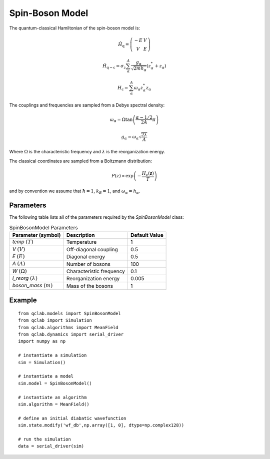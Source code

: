 .. _spin_boson_model:

Spin-Boson Model
~~~~~~~~~~~~~~~~

The quantum-classical Hamiltonian of the spin-boson model is:

.. math::
    
    \hat{H}_{\mathrm{q}} = \left(\begin{array}{cc} -E & V \\ V & E \end{array}\right)

.. math::

    \hat{H}_{\mathrm{q-c}} = \sigma_{z} \sum_{\alpha}^{A}  \frac{g_{\alpha}}{\sqrt{2mh_{\alpha}}} \left(z^{*}_{\alpha} + z_{\alpha}\right)

.. math::

    H_{\mathrm{c}} = \sum_{\alpha}^{A} \omega_{\alpha} z^{*}_{\alpha} z_{\alpha}

The couplings and frequencies are sampled from a Debye spectral density:

.. math::

    \omega_{\alpha} = \Omega\tan\left(\frac{\alpha - 1/2}{2A}\pi\right)

.. math::

    g_{\alpha} = \omega_{\alpha}\sqrt{\frac{2\lambda}{A}}

Where :math:`\Omega` is the characteristic frequency and :math:`\lambda` is the reorganization energy. 

The classical coordinates are sampled from a Boltzmann distribution:

.. math::

    P(z) \propto \exp\left(-\frac{H_{\mathrm{c}}(\boldsymbol{z})}{T}\right)

and by convention we assume that :math:`\hbar = 1`, :math:`k_{B} = 1`, and :math:`\omega_{\alpha} = h_{\alpha}`.

Parameters
----------

The following table lists all of the parameters required by the `SpinBosonModel` class:

.. list-table:: SpinBosonModel Parameters
   :header-rows: 1

   * - Parameter (symbol)
     - Description
     - Default Value
   * - `temp` :math:`(T)`
     - Temperature
     - 1
   * - `V` :math:`(V)`
     - Off-diagonal coupling
     - 0.5
   * - `E` :math:`(E)`
     - Diagonal energy
     - 0.5
   * - `A` :math:`(A)`
     - Number of bosons
     - 100
   * - `W` :math:`(\Omega)`
     - Characteristic frequency
     - 0.1
   * - `l_reorg` :math:`(\lambda)`
     - Reorganization energy
     - 0.005
   * - `boson_mass` :math:`(m)`
     - Mass of the bosons
     - 1


Example
-------

::

    from qclab.models import SpinBosonModel
    from qclab import Simulation
    from qclab.algorithms import MeanField
    from qclab.dynamics import serial_driver
    import numpy as np

    # instantiate a simulation
    sim = Simulation()

    # instantiate a model 
    sim.model = SpinBosonModel()

    # instantiate an algorithm 
    sim.algorithm = MeanField()

    # define an initial diabatic wavefunction 
    sim.state.modify('wf_db',np.array([1, 0], dtype=np.complex128))

    # run the simulation
    data = serial_driver(sim)